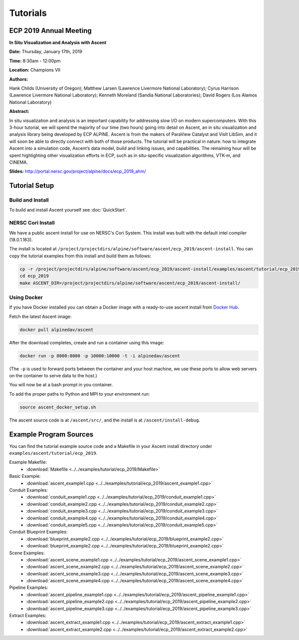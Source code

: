 .. ############################################################################
.. # Copyright (c) 2015-2019, Lawrence Livermore National Security, LLC.
.. #
.. # Produced at the Lawrence Livermore National Laboratory
.. #
.. # LLNL-CODE-716457
.. #
.. # All rights reserved.
.. #
.. # This file is part of Ascent.
.. #
.. # For details, see: http://ascent.readthedocs.io/.
.. #
.. # Please also read ascent/LICENSE
.. #
.. # Redistribution and use in source and binary forms, with or without
.. # modification, are permitted provided that the following conditions are met:
.. #
.. # * Redistributions of source code must retain the above copyright notice,
.. #   this list of conditions and the disclaimer below.
.. #
.. # * Redistributions in binary form must reproduce the above copyright notice,
.. #   this list of conditions and the disclaimer (as noted below) in the
.. #   documentation and/or other materials provided with the distribution.
.. #
.. # * Neither the name of the LLNS/LLNL nor the names of its contributors may
.. #   be used to endorse or promote products derived from this software without
.. #   specific prior written permission.
.. #
.. # THIS SOFTWARE IS PROVIDED BY THE COPYRIGHT HOLDERS AND CONTRIBUTORS "AS IS"
.. # AND ANY EXPRESS OR IMPLIED WARRANTIES, INCLUDING, BUT NOT LIMITED TO, THE
.. # IMPLIED WARRANTIES OF MERCHANTABILITY AND FITNESS FOR A PARTICULAR PURPOSE
.. # ARE DISCLAIMED. IN NO EVENT SHALL LAWRENCE LIVERMORE NATIONAL SECURITY,
.. # LLC, THE U.S. DEPARTMENT OF ENERGY OR CONTRIBUTORS BE LIABLE FOR ANY
.. # DIRECT, INDIRECT, INCIDENTAL, SPECIAL, EXEMPLARY, OR CONSEQUENTIAL
.. # DAMAGES  (INCLUDING, BUT NOT LIMITED TO, PROCUREMENT OF SUBSTITUTE GOODS
.. # OR SERVICES; LOSS OF USE, DATA, OR PROFITS; OR BUSINESS INTERRUPTION)
.. # HOWEVER CAUSED AND ON ANY THEORY OF LIABILITY, WHETHER IN CONTRACT,
.. # STRICT LIABILITY, OR TORT (INCLUDING NEGLIGENCE OR OTHERWISE) ARISING
.. # IN ANY WAY OUT OF THE USE OF THIS SOFTWARE, EVEN IF ADVISED OF THE
.. # POSSIBILITY OF SUCH DAMAGE.
.. #
.. ############################################################################

Tutorials
==============================

ECP 2019 Annual Meeting
-------------------------

**In Situ Visualization and Analysis with Ascent**

**Date:** Thursday, January 17th, 2019

**Time:** 8:30am - 12:00pm

**Location:** Champions VII

**Authors:**

Hank Childs (University of Oregon); Matthew Larsen (Lawrence Livermore National Laboratory); Cyrus Harrison (Lawrence Livermore National Laboratory); Kenneth Moreland (Sandia National Laboratories); David Rogers (Los Alamos National Laboratory) 

**Abstract:**

In situ visualization and analysis is an important capability for addressing slow I/O on modern supercomputers. With this 3-hour tutorial, we will spend the majority of our time (two hours) going into detail on Ascent, an in situ visualization and analysis library being developed by ECP ALPINE. Ascent is from the makers of ParaView Catalyst and VisIt LibSim, and it will soon be able to directly connect with both of those products. The tutorial will be practical in nature: how to integrate Ascent into a simulation code, Ascent’s data model, build and linking issues, and capabilities. The remaining hour will be spent highlighting other visualization efforts in ECP, such as in situ-specific visualization algorithms, VTK-m, and CINEMA. 

**Slides:** 
`http://portal.nersc.gov/project/alpine/docs/ecp_2019_ahm/  <http://portal.nersc.gov/project/alpine/docs/ecp_2019_ahm/>`_


Tutorial Setup
----------------------------------------

Build and Install
~~~~~~~~~~~~~~~~~~~~~~~~~~~~~~~~

To build and install Ascent yourself see :doc:`QuickStart`.

NERSC Cori Install
~~~~~~~~~~~~~~~~~~~~~~~~~~~~~~~~~~~~~~~~

We have a public ascent install for use on NERSC's Cori System. This install was built with the default
intel compiler (18.0.1.163).
 
The install is located at ``/project/projectdirs/alpine/software/ascent/ecp_2019/ascent-install``.
You can copy the tutorial examples from this install and build them as follows:
 
.. code::

    cp -r /project/projectdirs/alpine/software/ascent/ecp_2019/ascent-install/examples/ascent/tutorial/ecp_2019 . 
    cd ecp_2019
    make ASCENT_DIR=/project/projectdirs/alpine/software/ascent/ecp_2019/ascent-install/

Using Docker
~~~~~~~~~~~~~~~~~~~~~~~~~~~~~~~~~~~~~~~~

If you have Docker installed you can obtain a Docker image with a ready-to-use ascent install from `Docker Hub <https://hub.docker.com/r/alpinedav/ascent/>`_.

Fetch the latest Ascent image:

.. code::

    docker pull alpinedav/ascent

After the download completes, create and run a container using this image:

.. code::

    docker run -p 8000:8000 -p 10000:10000 -t -i alpinedav/ascent

(The ``-p`` is used to forward ports between the container and your host machine, we use these ports to allow web servers on the container to serve data to the host.)


You will now be at a bash prompt in you container. 

To add the proper paths to Python and MPI to your environment run:

.. code::

    source ascent_docker_setup.sh

The ascent source code is at ``/ascent/src/``, and the install is at ``/ascent/install-debug``.


Example Program Sources
----------------------------------------

You can find the tutorial example source code and a Makefile in your Ascent install directory
under ``examples/ascent/tutorial/ecp_2019``.


Example Makefile:
 * :download:`Makefile <../../examples/tutorial/ecp_2019/Makefile>`

Basic Example:
 * :download:`ascent_example1.cpp <../../examples/tutorial/ecp_2019/ascent_example1.cpp>`


Conduit Examples:
 * :download:`conduit_example1.cpp <../../examples/tutorial/ecp_2019/conduit_example1.cpp>`
 * :download:`conduit_example2.cpp <../../examples/tutorial/ecp_2019/conduit_example2.cpp>`
 * :download:`conduit_example3.cpp <../../examples/tutorial/ecp_2019/conduit_example3.cpp>`
 * :download:`conduit_example4.cpp <../../examples/tutorial/ecp_2019/conduit_example4.cpp>`
 * :download:`conduit_example5.cpp <../../examples/tutorial/ecp_2019/conduit_example5.cpp>`


Conduit Blueprint Examples:
 * :download:`blueprint_example2.cpp <../../examples/tutorial/ecp_2019/blueprint_example2.cpp>`
 * :download:`blueprint_example2.cpp <../../examples/tutorial/ecp_2019/blueprint_example2.cpp>`


Scene Examples:
 * :download:`ascent_scene_example1.cpp <../../examples/tutorial/ecp_2019/ascent_scene_example1.cpp>`
 * :download:`ascent_scene_example2.cpp <../../examples/tutorial/ecp_2019/ascent_scene_example2.cpp>`
 * :download:`ascent_scene_example3.cpp <../../examples/tutorial/ecp_2019/ascent_scene_example3.cpp>`
 * :download:`ascent_scene_example4.cpp <../../examples/tutorial/ecp_2019/ascent_scene_example4.cpp>`


Pipeline Examples:
 * :download:`ascent_pipeline_example1.cpp <../../examples/tutorial/ecp_2019/ascent_pipeline_example1.cpp>`
 * :download:`ascent_pipeline_example2.cpp <../../examples/tutorial/ecp_2019/ascent_pipeline_example2.cpp>`
 * :download:`ascent_pipeline_example3.cpp <../../examples/tutorial/ecp_2019/ascent_pipeline_example3.cpp>`


Extract Examples:
 * :download:`ascent_extract_example1.cpp <../../examples/tutorial/ecp_2019/ascent_extract_example1.cpp>`
 * :download:`ascent_extract_example2.cpp <../../examples/tutorial/ecp_2019/ascent_extract_example2.cpp>`



